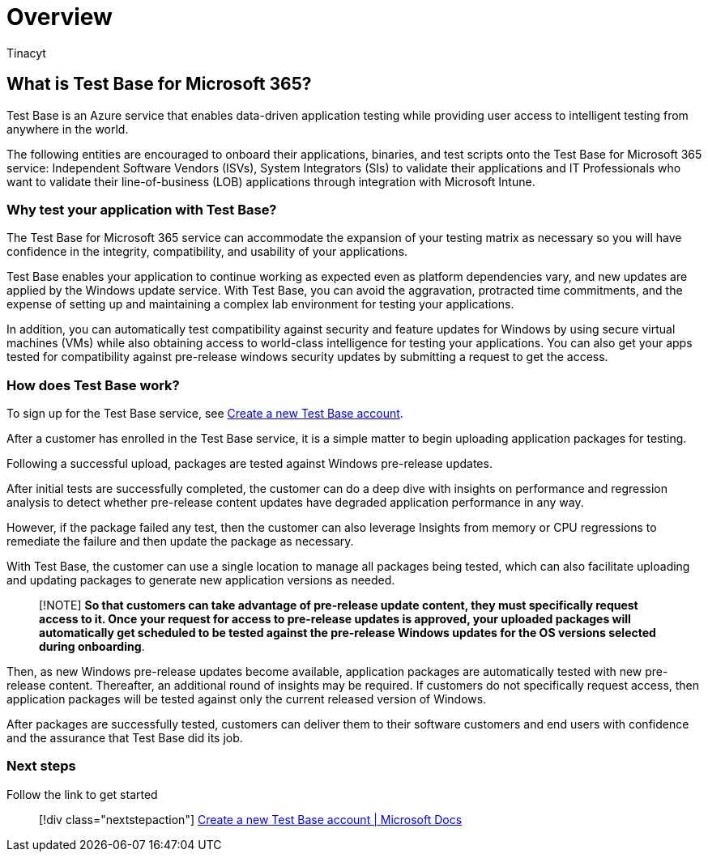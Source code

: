 = Overview
:audience: Software-Vendor
:author: Tinacyt
:description: Understanding Test Base
:f1.keywords: NOCSH
:manager: rshastri
:ms.author: tinachen
:ms.collection: TestBase-M365
:ms.custom:
:ms.date: 07/06/2021
:ms.localizationpriority: medium
:ms.reviewer: tinachen
:ms.service: test-base
:ms.topic: how-to
:search.appverid: MET150

== What is Test Base for Microsoft 365?

Test Base is an Azure service that enables data-driven application testing while providing user access to intelligent testing from anywhere in the world.

The following entities are encouraged to onboard their applications, binaries, and test scripts onto the Test Base for Microsoft 365 service: Independent Software Vendors (ISVs), System Integrators (SIs) to validate their applications and IT Professionals who want to validate their line-of-business (LOB) applications through integration with Microsoft Intune.

=== Why test your application with Test Base?

The Test Base for Microsoft 365 service can accommodate the expansion of your testing matrix as necessary so you will have confidence in the integrity, compatibility, and usability of your applications.

Test Base enables your application to continue working as expected even as platform dependencies vary, and new updates are applied by the Windows update service.
With Test Base, you can avoid the aggravation, protracted time commitments, and the expense of setting up and maintaining a complex lab environment for testing your applications.

In addition, you can automatically test compatibility against security and feature updates for Windows by using secure virtual machines (VMs) while also obtaining access to world-class intelligence for testing your applications.
You can also get your apps tested for compatibility against pre-release windows security updates by submitting a request to get the access.

=== How does Test Base work?

To sign up for the Test Base service, see xref:createAccount.adoc[Create a new Test Base account].

After a customer has enrolled in the Test Base service, it is a simple matter to begin uploading application packages for testing.

Following a successful upload, packages are tested against Windows pre-release updates.

After initial tests are successfully completed, the customer can do a deep dive with insights on performance and regression analysis to detect whether pre-release content updates have degraded application performance in any way.

However, if the package failed any test, then the customer can also leverage Insights from memory or CPU regressions to remediate the failure and then update the package as necessary.

With Test Base, the customer can use a single location to manage all packages being tested, which can also facilitate uploading and updating packages to generate new application versions as needed.

____
[!NOTE] *So that customers can take advantage of pre-release update content, they must specifically request access to it.
Once your request for access to pre-release updates is approved, your uploaded packages will automatically get scheduled to be tested against the pre-release Windows updates for the OS versions selected during onboarding*.
____

Then, as new Windows pre-release updates become available, application packages are automatically tested with new pre-release content.
Thereafter, an additional round of insights may be required.
If customers do not specifically request access, then application packages will be tested against only the current released version of Windows.

After packages are successfully tested, customers can deliver them to their software customers and end users with confidence and the assurance that Test Base did its job.

=== Next steps

Follow the link to get started

____
[!div class="nextstepaction"] xref:createaccount.adoc[Create a new Test Base account | Microsoft Docs]
____
